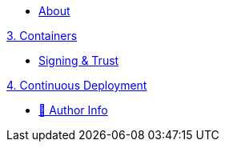 * xref:index.adoc[About]

//.xref:nixos/index.adoc[NixOs]

.xref:nixos/index.adoc[1. NixOS]

.xref:continuous-integration/index.adoc[2. Continuous Integration]

.xref:containers/index.adoc[3. Containers]
* xref:containers/signing-trust.adoc[Signing & Trust]

.xref:continuous-deployment/index.adoc[4. Continuous Deployment]

//.https://www.meetup.com/The-Foggy-Cloud/[Meetup Group (Brisbane)]
* http://www.keidrych.com[🔗 Author Info]


